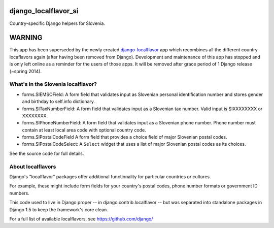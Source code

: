 =====================
django_localflavor_si
=====================

Country-specific Django helpers for Slovenia.

=======
WARNING
=======

This app has been superseded by the newly created django-localflavor_ app
which recombines all the different country locaflavors again (after having
been removed from Django). Development and maintenance of this app has
stopped and is only left online as a reminder for the users of those apps.
It will be removed after grace period of 1 Django release (~spring 2014).

.. _django-localflavor: https://github.com/django/django-localflavor/

What's in the Slovenia localflavor?
===================================

* forms.SIEMSOField: A form field that validates input as Slovenian personal
  identification number and stores gender and birthday to self.info dictionary.

* forms.SITaxNumberField: A form field that validates input as a Slovenian tax
  number. Valid input is SIXXXXXXXX or XXXXXXXX.

* forms.SIPhoneNumberField: A form field that validates input as a Slovenian
  phone number. Phone number must contain at least local area code with
  optional country code.

* forms.SIPostalCodeField A form field that provides a choice field of major
  Slovenian postal codes.

* forms.SIPostalCodeSelect: A ``Select`` widget that uses a list of major
  Slovenian postal codes as its choices.

See the source code for full details.

About localflavors
==================

Django's "localflavor" packages offer additional functionality for particular
countries or cultures.

For example, these might include form fields for your country's postal codes,
phone number formats or government ID numbers.

This code used to live in Django proper -- in django.contrib.localflavor -- but
was separated into standalone packages in Django 1.5 to keep the framework's
core clean.

For a full list of available localflavors, see https://github.com/django/
